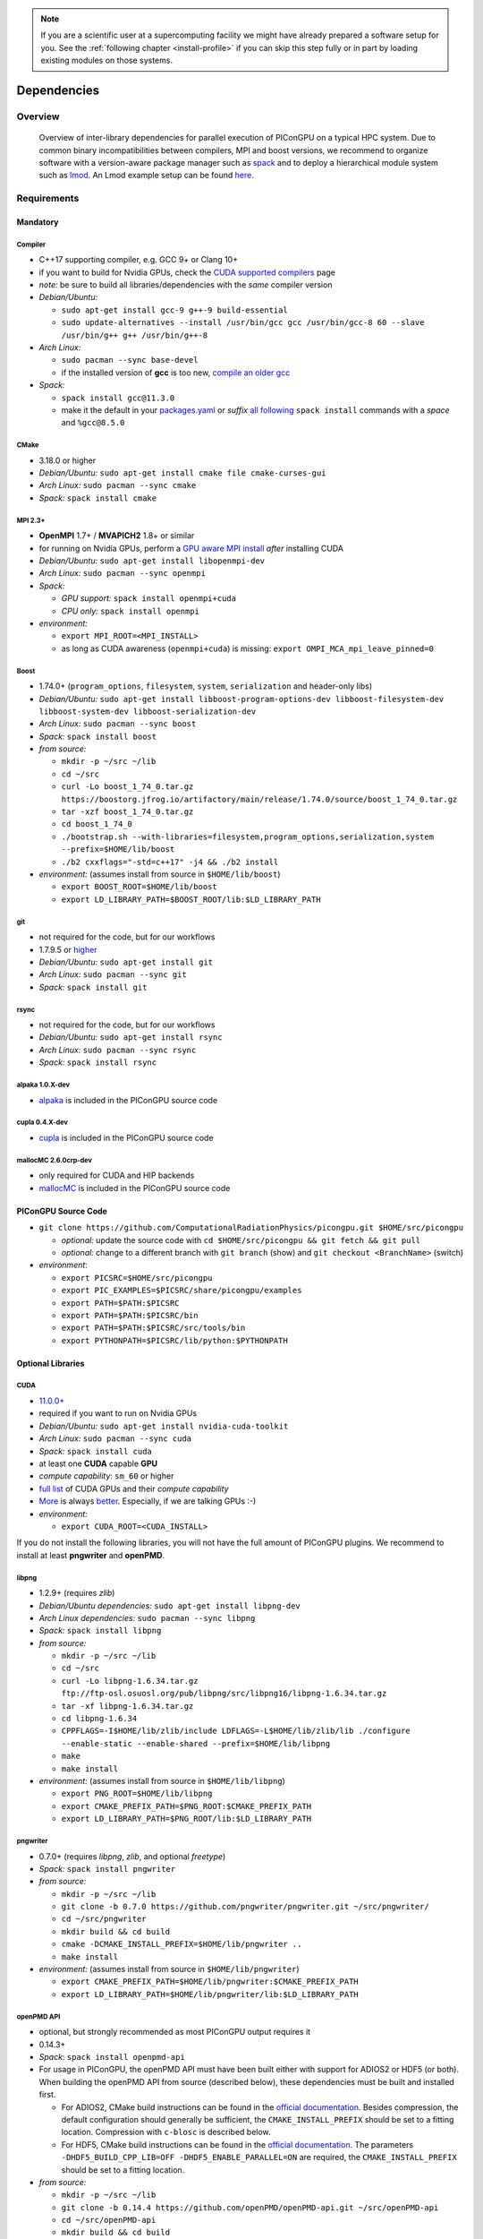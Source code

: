 .. _install-dependencies:

.. seealso::

   You will need to understand how to use `the terminal <http://www.ks.uiuc.edu/Training/Tutorials/Reference/unixprimer.html>`_, what are `environment variables <https://unix.stackexchange.com/questions/44990/what-is-the-difference-between-path-and-ld-library-path/45106#45106>`_ and please read our :ref:`compiling introduction <install-source>`.

.. note::

   If you are a scientific user at a supercomputing facility we might have already prepared a software setup for you.
   See the :ref:`following chapter <install-profile>` if you can skip this step fully or in part by loading existing modules on those systems.

Dependencies
============

.. sectionauthor:: Axel Huebl, Klaus Steiniger, Sergei Bastrakov

Overview
--------

.. figure:: libraryDependencies.png
   :alt: overview of PIConGPU library dependencies

   Overview of inter-library dependencies for parallel execution of PIConGPU on a typical HPC system. Due to common binary incompatibilities between compilers, MPI and boost versions, we recommend to organize software with a version-aware package manager such as `spack <https://github.com/spack/spack>`_ and to deploy a hierarchical module system such as `lmod <https://github.com/TACC/Lmod>`_.
   An Lmod example setup can be found `here <https://github.com/ComputationalRadiationPhysics/compileNode>`_.

Requirements
------------

Mandatory
^^^^^^^^^

Compiler
""""""""
- C++17 supporting compiler, e.g. GCC 9+ or Clang 10+
- if you want to build for Nvidia GPUs, check the `CUDA supported compilers <https://gist.github.com/ax3l/9489132>`_ page
- *note:* be sure to build all libraries/dependencies with the *same* compiler version
- *Debian/Ubuntu:*

  - ``sudo apt-get install gcc-9 g++-9 build-essential``
  - ``sudo update-alternatives --install /usr/bin/gcc gcc /usr/bin/gcc-8 60 --slave /usr/bin/g++ g++ /usr/bin/g++-8``
- *Arch Linux:*

  - ``sudo pacman --sync base-devel``
  - if the installed version of **gcc** is too new, `compile an older gcc <https://gist.github.com/slizzered/a9dc4e13cb1c7fffec53>`_
- *Spack:*

  - ``spack install gcc@11.3.0``
  - make it the default in your `packages.yaml <http://spack.readthedocs.io/en/latest/getting_started.html#compiler-configuration>`_ or *suffix* `all following <http://spack.readthedocs.io/en/latest/features.html#simple-package-installation>`_ ``spack install`` commands with a *space* and ``%gcc@8.5.0``

CMake
"""""
- 3.18.0 or higher
- *Debian/Ubuntu:* ``sudo apt-get install cmake file cmake-curses-gui``
- *Arch Linux:* ``sudo pacman --sync cmake``
- *Spack:* ``spack install cmake``

MPI 2.3+
""""""""
- **OpenMPI** 1.7+ / **MVAPICH2** 1.8+ or similar
- for running on Nvidia GPUs, perform a `GPU aware MPI install <https://devblogs.nvidia.com/parallelforall/introduction-cuda-aware-mpi/>`_ *after* installing CUDA
- *Debian/Ubuntu:* ``sudo apt-get install libopenmpi-dev``
- *Arch Linux:* ``sudo pacman --sync openmpi``
- *Spack:*

  - *GPU support:* ``spack install openmpi+cuda``
  - *CPU only:* ``spack install openmpi``
- *environment:*

  - ``export MPI_ROOT=<MPI_INSTALL>``
  - as long as CUDA awareness (``openmpi+cuda``) is missing: ``export OMPI_MCA_mpi_leave_pinned=0``

Boost
"""""
- 1.74.0+ (``program_options``, ``filesystem``, ``system``, ``serialization`` and header-only libs)
- *Debian/Ubuntu:* ``sudo apt-get install libboost-program-options-dev libboost-filesystem-dev libboost-system-dev libboost-serialization-dev``
- *Arch Linux:* ``sudo pacman --sync boost``
- *Spack:* ``spack install boost``
- *from source:*

  - ``mkdir -p ~/src ~/lib``
  - ``cd ~/src``
  - ``curl -Lo boost_1_74_0.tar.gz https://boostorg.jfrog.io/artifactory/main/release/1.74.0/source/boost_1_74_0.tar.gz``
  - ``tar -xzf boost_1_74_0.tar.gz``
  - ``cd boost_1_74_0``
  - ``./bootstrap.sh --with-libraries=filesystem,program_options,serialization,system --prefix=$HOME/lib/boost``
  - ``./b2 cxxflags="-std=c++17" -j4 && ./b2 install``
- *environment:* (assumes install from source in ``$HOME/lib/boost``)

  - ``export BOOST_ROOT=$HOME/lib/boost``
  - ``export LD_LIBRARY_PATH=$BOOST_ROOT/lib:$LD_LIBRARY_PATH``

git
"""
- not required for the code, but for our workflows
- 1.7.9.5 or `higher <https://help.github.com/articles/https-cloning-errors>`_
- *Debian/Ubuntu:* ``sudo apt-get install git``
- *Arch Linux:* ``sudo pacman --sync git``
- *Spack:* ``spack install git``

rsync
"""""
- not required for the code, but for our workflows
- *Debian/Ubuntu:* ``sudo apt-get install rsync``
- *Arch Linux:* ``sudo pacman --sync rsync``
- *Spack:* ``spack install rsync``

alpaka 1.0.X-dev
""""""""""""""""
- `alpaka <https://github.com/alpaka-group/alpaka>`_ is included in the PIConGPU source code

cupla 0.4.X-dev
"""""""""""""""
- `cupla <https://github.com/alpaka-group/cupla>`_ is included in the PIConGPU source code

mallocMC 2.6.0crp-dev
"""""""""""""""""""""
- only required for CUDA and HIP backends
- `mallocMC <https://github.com/ComputationalRadiationPhysics/mallocMC>`_ is included in the PIConGPU source code

.. _install-dependencies-picongpu:

PIConGPU Source Code
^^^^^^^^^^^^^^^^^^^^

- ``git clone https://github.com/ComputationalRadiationPhysics/picongpu.git $HOME/src/picongpu``

  - *optional:* update the source code with ``cd $HOME/src/picongpu && git fetch && git pull``
  - *optional:* change to a different branch with ``git branch`` (show) and ``git checkout <BranchName>`` (switch)
- *environment*:

  - ``export PICSRC=$HOME/src/picongpu``
  - ``export PIC_EXAMPLES=$PICSRC/share/picongpu/examples``
  - ``export PATH=$PATH:$PICSRC``
  - ``export PATH=$PATH:$PICSRC/bin``
  - ``export PATH=$PATH:$PICSRC/src/tools/bin``
  - ``export PYTHONPATH=$PICSRC/lib/python:$PYTHONPATH``

Optional Libraries
^^^^^^^^^^^^^^^^^^

CUDA
""""
- `11.0.0+ <https://developer.nvidia.com/cuda-downloads>`_
- required if you want to run on Nvidia GPUs
- *Debian/Ubuntu:* ``sudo apt-get install nvidia-cuda-toolkit``
- *Arch Linux:* ``sudo pacman --sync cuda``
- *Spack:* ``spack install cuda``
- at least one **CUDA** capable **GPU**
- *compute capability*: ``sm_60`` or higher
- `full list <https://developer.nvidia.com/cuda-gpus>`_ of CUDA GPUs and their *compute capability*
- `More <http://www.olcf.ornl.gov/summit/>`_ is always `better <https://www.fz-juelich.de/ias/jsc/EN/Expertise/Supercomputers/JUWELS/JUWELS_node.html>`_. Especially, if we are talking GPUs :-)
- *environment:*

  - ``export CUDA_ROOT=<CUDA_INSTALL>``

If you do not install the following libraries, you will not have the full amount of PIConGPU plugins.
We recommend to install at least **pngwriter** and **openPMD**.

libpng
""""""
- 1.2.9+ (requires *zlib*)
- *Debian/Ubuntu dependencies:* ``sudo apt-get install libpng-dev``
- *Arch Linux dependencies:* ``sudo pacman --sync libpng``
- *Spack:* ``spack install libpng``
- *from source:*

  - ``mkdir -p ~/src ~/lib``
  - ``cd ~/src``
  - ``curl -Lo libpng-1.6.34.tar.gz ftp://ftp-osl.osuosl.org/pub/libpng/src/libpng16/libpng-1.6.34.tar.gz``
  - ``tar -xf libpng-1.6.34.tar.gz``
  - ``cd libpng-1.6.34``
  - ``CPPFLAGS=-I$HOME/lib/zlib/include LDFLAGS=-L$HOME/lib/zlib/lib ./configure --enable-static --enable-shared --prefix=$HOME/lib/libpng``
  - ``make``
  - ``make install``
- *environment:* (assumes install from source in ``$HOME/lib/libpng``)

  - ``export PNG_ROOT=$HOME/lib/libpng``
  - ``export CMAKE_PREFIX_PATH=$PNG_ROOT:$CMAKE_PREFIX_PATH``
  - ``export LD_LIBRARY_PATH=$PNG_ROOT/lib:$LD_LIBRARY_PATH``

pngwriter
"""""""""
- 0.7.0+ (requires *libpng*, *zlib*, and optional *freetype*)
- *Spack:* ``spack install pngwriter``
- *from source:*

  - ``mkdir -p ~/src ~/lib``
  - ``git clone -b 0.7.0 https://github.com/pngwriter/pngwriter.git ~/src/pngwriter/``
  - ``cd ~/src/pngwriter``
  - ``mkdir build && cd build``
  - ``cmake -DCMAKE_INSTALL_PREFIX=$HOME/lib/pngwriter ..``
  - ``make install``

- *environment:* (assumes install from source in ``$HOME/lib/pngwriter``)

  - ``export CMAKE_PREFIX_PATH=$HOME/lib/pngwriter:$CMAKE_PREFIX_PATH``
  - ``export LD_LIBRARY_PATH=$HOME/lib/pngwriter/lib:$LD_LIBRARY_PATH``

openPMD API
"""""""""""
- optional, but strongly recommended as most PIConGPU output requires it
- 0.14.3+
- *Spack*: ``spack install openpmd-api``
- For usage in PIConGPU, the openPMD API must have been built either with support for ADIOS2 or HDF5 (or both).
  When building the openPMD API from source (described below), these dependencies must be built and installed first.

  - For ADIOS2, CMake build instructions can be found in the `official documentation <https://adios2.readthedocs.io/en/latest/setting_up/setting_up.html>`_.
    Besides compression, the default configuration should generally be sufficient, the ``CMAKE_INSTALL_PREFIX`` should be set to a fitting location. Compression with ``c-blosc`` is described below.
  - For HDF5, CMake build  instructions can be found in the `official documentation <https://support.hdfgroup.org/HDF5/release/cmakebuild.html>`_.
    The parameters ``-DHDF5_BUILD_CPP_LIB=OFF -DHDF5_ENABLE_PARALLEL=ON`` are required, the ``CMAKE_INSTALL_PREFIX`` should be set to a fitting location.
- *from source:*

  - ``mkdir -p ~/src ~/lib``
  - ``git clone -b 0.14.4 https://github.com/openPMD/openPMD-api.git ~/src/openPMD-api``
  - ``cd ~/src/openPMD-api``
  - ``mkdir build && cd build``
  - ``cmake .. -DopenPMD_USE_MPI=ON -DCMAKE_INSTALL_PREFIX=~/lib/openPMD-api``
    Optionally, specify the parameters ``-DopenPMD_USE_ADIOS2=ON -DopenPMD_USE_HDF5=ON``. Otherwise, these parameters are set to ``ON`` automatically if CMake detects the dependencies on your system.
  - ``make -j $(nproc) install``
- environment:* (assumes install from source in ``$HOME/lib/openPMD-api``)

  - ``export CMAKE_PREFIX_PATH="$HOME/lib/openPMD-api:$CMAKE_PREFIX_PATH"``
  - ``export LD_LIBRARY_PATH="$HOME/lib/openPMD-api/lib64:$HOME/lib/openPMD-api/lib:$LD_LIBRARY_PATH"``
- If PIConGPU is built with openPMD output enabled, the JSON library
  nlohmann_json will automatically be used, found in the ``thirdParty/``
  directory.
  By setting the CMake parameter ``PIC_nlohmann_json_PROVIDER=extern``, CMake
  can be instructed to search for an installation of nlohmann_json externally.
  Refer to LICENSE.md for further information.

c-blosc for openPMD API with ADIOS2
"""""""""""""""""""""""""""""""""""
- not a direct dependency of PIConGPU, but an optional dependency for openPMD API with ADIOS2; installation is described here since it is lacking in documentation elsewhere
- general purpose compressor, used in ADIOS2 for in situ data reduction
- *Debian/Ubuntu:* ``sudo apt-get install libblosc-dev``
- *Arch Linux:* ``sudo pacman --sync blosc``
- *Spack:* ``spack install c-blosc``
- *from source:*

  - ``mkdir -p ~/src ~/lib``
  - ``git clone -b v1.21.1 https://github.com/Blosc/c-blosc.git ~/src/c-blosc/``
  - ``cd ~/src/c-blosc``
  - ``mkdir build && cd build``
  - ``cmake -DCMAKE_INSTALL_PREFIX=$HOME/lib/c-blosc -DPREFER_EXTERNAL_ZLIB=ON ..``
  - ``make install``
- *environment:* (assumes install from source in ``$HOME/lib/c-blosc``)

  - ``export BLOSC_ROOT=$HOME/lib/c-blosc``
  - ``export CMAKE_PREFIX_PATH=$BLOSC_ROOT:$CMAKE_PREFIX_PATH``
  - ``export LD_LIBRARY_PATH=$BLOSC_ROOT/lib:$LD_LIBRARY_PATH``

ISAAC
"""""
- 1.4.0+
- requires *boost* (header only), *IceT*, *Jansson*, *libjpeg* (preferably *libjpeg-turbo*), *libwebsockets* (only for the ISAAC server, but not the plugin itself)
- enables live in situ visualization, see more here `Plugin description <https://github.com/ComputationalRadiationPhysics/picongpu/wiki/Plugin%3A-ISAAC>`_
- *Spack:* ``spack install isaac``
- *from source:* build the *in situ library* and its dependencies as described in `ISAAC's INSTALL.md <https://github.com/ComputationalRadiationPhysics/isaac/blob/master/INSTALL.md>`_
- *environment:* set environment variable ``CMAKE_PREFIX_PATH`` for each dependency and the ISAAC in situ library

VampirTrace
"""""""""""
- for developers: performance tracing support
- download 5.14.4 or higher, e.g. from `www.tu-dresden.de <https://tu-dresden.de/zih/forschung/projekte/vampirtrace>`_
- *from source:*

  - ``mkdir -p ~/src ~/build ~/lib``
  - ``cd ~/src``
  - ``curl -Lo VampirTrace-5.14.4.tar.gz "http://wwwpub.zih.tu-dresden.de/~mlieber/dcount/dcount.php?package=vampirtrace&get=VampirTrace-5.14.4.tar.gz"``
  - ``tar -xzf VampirTrace-5.14.4.tar.gz``
  - ``cd VampirTrace-5.14.4``
  - ``./configure --prefix=$HOME/lib/vampirtrace --with-cuda-dir=<CUDA_ROOT>``
  - ``make all -j``
  - ``make install``
- *environment:* (assumes install from source in ``$HOME/lib/vampirtrace``)

  - ``export VT_ROOT=$HOME/lib/vampirtrace``
  - ``export PATH=$VT_ROOT/bin:$PATH``
